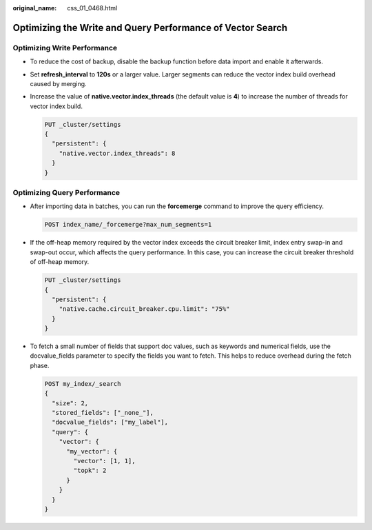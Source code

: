 :original_name: css_01_0468.html

.. _css_01_0468:

Optimizing the Write and Query Performance of Vector Search
===========================================================

Optimizing Write Performance
----------------------------

-  To reduce the cost of backup, disable the backup function before data import and enable it afterwards.

-  Set **refresh_interval** to **120s** or a larger value. Larger segments can reduce the vector index build overhead caused by merging.

-  Increase the value of **native.vector.index_threads** (the default value is **4**) to increase the number of threads for vector index build.

   .. code-block:: text

      PUT _cluster/settings
      {
        "persistent": {
          "native.vector.index_threads": 8
        }
      }

Optimizing Query Performance
----------------------------

-  After importing data in batches, you can run the **forcemerge** command to improve the query efficiency.

   .. code-block:: text

      POST index_name/_forcemerge?max_num_segments=1

-  If the off-heap memory required by the vector index exceeds the circuit breaker limit, index entry swap-in and swap-out occur, which affects the query performance. In this case, you can increase the circuit breaker threshold of off-heap memory.

   .. code-block:: text

      PUT _cluster/settings
      {
        "persistent": {
          "native.cache.circuit_breaker.cpu.limit": "75%"
        }
      }

-  To fetch a small number of fields that support doc values, such as keywords and numerical fields, use the docvalue_fields parameter to specify the fields you want to fetch. This helps to reduce overhead during the fetch phase.

   .. code-block:: text

      POST my_index/_search
      {
        "size": 2,
        "stored_fields": ["_none_"],
        "docvalue_fields": ["my_label"],
        "query": {
          "vector": {
            "my_vector": {
              "vector": [1, 1],
              "topk": 2
            }
          }
        }
      }
